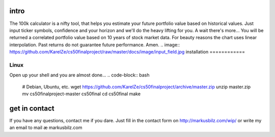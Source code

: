 intro
=====
The 100k calculator is a nifty tool, that helps you estimate your future portfolio value based on historical values.
Just input ticker symbols, confidence and your horizon and we'll do the heavy lifting for you. A wait there's more...
You will be returned a correlated portfolio value based on 10 years of stock market data. For beauty reasons the chart
uses linear interpolation. Past returns do not guarantee future performance. Amen.
.. image:: https://github.com/KarelZe/cs50finalproject/raw/master/docs/image/input_field.jpg
installation
============

Linux
-----

Open up your shell and you are almost done...
.. code-block:: bash
    # Debian, Ubuntu, etc.
    wget https://github.com/KarelZe/cs50finalproject/archive/master.zip
    unzip master.zip
    mv cs50finalproject-master cs50final
    cd cs50final
    make

get in contact
==============
If you have any questions, contact me if you dare. Just fill in the contact form on http://markusbilz.com/wip/ or write my an email to mail æ markusbilz.com
